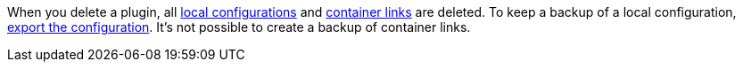 When you delete a plugin, all xref:plugins:configuring-installed-plugins.adoc#local-vs-global-configuration[local configurations] and xref:plugins:configuring-installed-plugins.adoc#container-links[container links] are deleted. To keep a backup of a local configuration, xref:plugins:configuring-installed-plugins.adoc[export the configuration]. It’s not possible to create a backup of container links.
